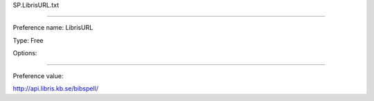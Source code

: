 SP.LibrisURL.txt

----------

Preference name: LibrisURL

Type: Free

Options: 

----------

Preference value: 



http://api.libris.kb.se/bibspell/

























